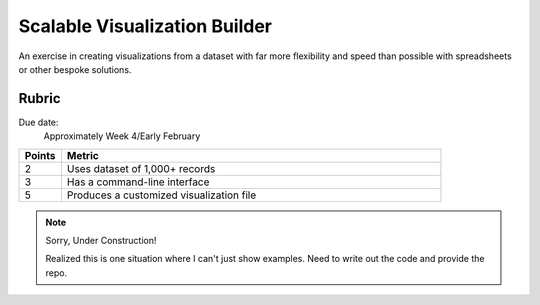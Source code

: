 ******************************
Scalable Visualization Builder
******************************

An exercise in creating visualizations from a dataset with far more flexibility and speed than possible with spreadsheets or other bespoke solutions.


Rubric
======

Due date:
    Approximately Week 4/Early February

.. csv-table::
    :header: "Points", "Metric"
    :widths: 10, 90

    2,"Uses dataset of 1,000+ records"
    3,"Has a command-line interface"
    5,"Produces a customized visualization file"




.. note:: Sorry, Under Construction!


    Realized this is one situation where I can't just show examples. Need to write out the code and provide the repo.
